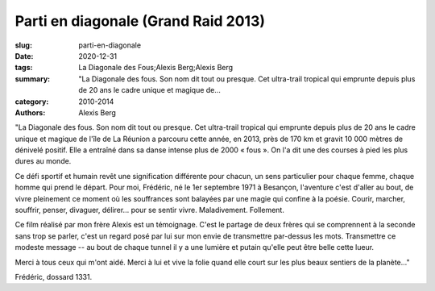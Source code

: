Parti en diagonale (Grand Raid 2013)
####################################

:slug: parti-en-diagonale
:date: 2020-12-31
:tags: La Diagonale des Fous;Alexis Berg;Alexis Berg
:summary: "La Diagonale des fous. Son nom dit tout ou presque. Cet ultra-trail tropical qui emprunte depuis plus de 20 ans le cadre unique et magique de...
:category: 2010-2014
:authors: Alexis Berg

"La Diagonale des fous. Son nom dit tout ou presque. Cet ultra-trail tropical qui emprunte depuis plus de 20 ans le cadre unique et magique de l'île de La Réunion a parcouru cette année, en 2013, près de 170 km et gravit 10 000 mètres de dénivelé positif. Elle a entraîné dans sa danse intense plus de 2000 « fous ». On l'a dit une des courses à pied les plus dures au monde. 

Ce défi sportif et humain revêt une signification différente pour chacun, un sens particulier pour chaque femme, chaque homme qui prend le départ. Pour moi, Frédéric, né le 1er septembre 1971 à Besançon, l'aventure c'est d'aller au bout, de vivre pleinement ce moment où les souffrances sont balayées par une magie qui confine à la poésie. Courir, marcher, souffrir, penser, divaguer, délirer... pour se sentir vivre. Maladivement. Follement. 

Ce film réalisé par mon frère Alexis est un témoignage. C'est le partage de deux frères qui se comprennent à la seconde sans trop se parler, c'est un regard posé par lui sur mon envie de transmettre par-dessus les mots. Transmettre ce modeste message  -- au bout de chaque tunnel il y a une lumière et putain qu'elle peut être belle cette lueur.

Merci à tous ceux qui m'ont aidé. Merci à lui et vive la folie quand elle court sur les plus beaux sentiers de la planète..."

Frédéric, dossard 1331.
